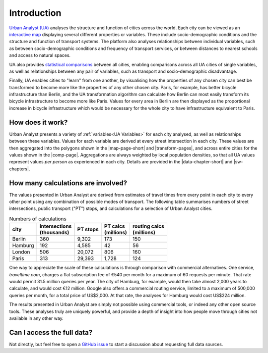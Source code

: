Introduction
###############

`Urban Analyst (UA) <https://urbananalyst.city>`_ analyses the structure and
function of cities across the world. Each city can be viewed as an `interactive
map <https://urbananalyst.city/maps>`_ displaying several different properties
or variables. These include socio-demographic conditions and the structure and
function of transport systems. The platform also analyses relationships between
individual variables, such as between socio-demographic conditions and
frequency of transport services, or between distances to nearest schools and
access to natural spaces.

UA also provides `statistical comparisons <https://urbananalyst.city/compare>`_
between all cities, enabling comparisons across all UA cities of single
variables, as well as relationships between any pair of variables, such as
transport and socio-demographic disadvantage. 

Finally, UA enables cities to "learn" from one another, by visualising how the
properties of any chosen city can best be transformed to become more like the
properties of any other chosen city. Paris, for example, has better bicycle
infrastructure than Berlin, and the UA transformation algorithm can calculate
how Berlin can most easily transform its bicycle infrastructure to become more
like Paris. Values for every area in Berlin are then displayed as the
proportional increase in bicycle infrastructure which would be necessary for
the whole city to have infrastructure equivalent to Paris.

How does it work?
*****************

Urban Analyst presents a variety of :ref:`variables<UA Variables>` for each
city analysed, as well as relationships between these variables. Values for
each variable are derived at every street intersection in each city. These
values are then aggregated into the polygons shown in the |map-page-short| and
|transform-pages|, and across entire cities for the values shown in the
|comp-page|. Aggregations are always weighted by local population densities, so
that all UA values represent values *per person* as experienced in each city.
Details are provided in the |data-chapter-short| and |sw-chapters|.

.. |comp-page| raw:: html

   <a href="https://urbananalyst.city/compare">
   <em>Compare</em> page</a>

.. |map-page-short| raw:: html

   <a href="https://urbananalyst.city/map">
   <em>Map</em></a>

.. |transform-pages| raw:: html

   <a href="https://urbananalyst.city/transform">
   <em>Transform</em> pages</a>

.. |data-chapter-short| raw:: html

   <a href="https://docs.urbananalyst.city/content/data.html">
   <em>Data Sources</em></a>

.. |sw-chapters| raw:: html

   <a href="https://docs.urbananalyst.city/content/software.html">
   <em>Software and Algorithms</em> chapters</a>


How many calculations are involved?
***********************************

The values presented in Urban Analyst are derived from estimates of travel
times from every point in each city to every other point using any combination
of possible modes of transport. The following table summarises numbers of
street intersections, public transport ("PT") stops, and calculations for a
selection of Urban Analyst cities.

.. list-table:: Numbers of calculations
   :header-rows: 1

   * - | city
     - | intersections
       | (thousands)
     - | PT stops
     - | PT calcs
       | (millions)
     - | routing calcs
       | (millions)
   * - Berlin
     - 360
     - 9,302
     - 173
     - 150
   * - Hamburg
     - 192
     - 4,585
     - 42
     - 56
   * - London
     - 506
     - 20,072
     - 806
     - 160
   * - Paris
     - 313
     - 29,393
     - 1,728
     - 124


One way to appreciate the scale of these calculations is through comparison
with commercial alternatives. One service, *traveltime.com*, charges a flat
subscription fee of €540 per month for a maximum of 60 requests per minute.
That rate would permit 31.5 million queries per year. The city of Hamburg, for
example, would then take almost 2,000 years to calculate, and would cost
€12 million. Google also offers a commercial routing service, limited to a
maximum of 500,000 queries per month, for a total price of US$2,000. At that
rate, the analyses for Hamburg would cost US$224 million.

The results presented in Urban Analyst are simply not possible using commercial
tools, or indeed any other open source tools. These analyses truly are uniquely
powerful, and provide a depth of insight into how people move through cities
not available in any other way.


Can I access the full data?
***************************

Not directly, but feel free to open a `GitHub
issue <https://github.com/mpadge/UrbanAnalyst/issues>`_ to start a discussion
about requesting full data sources.
